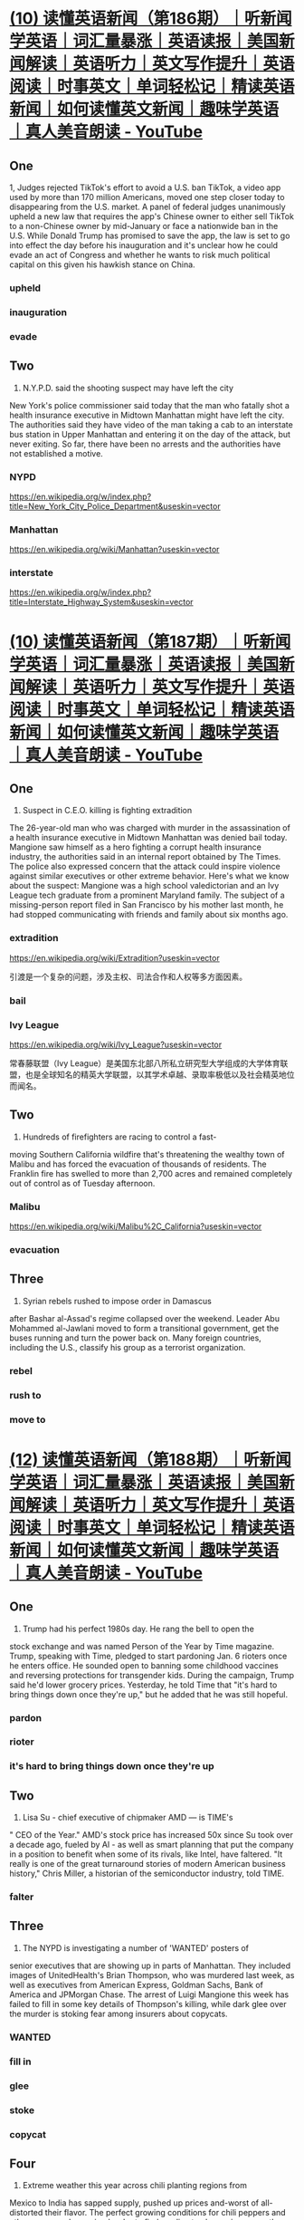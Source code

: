#+OPTIONS: toc:1 ^:nil ~:nil num:nil reveal_title_slide:nil timestamp:nil

* [[https://www.youtube.com/watch?v=DFZRg8z_AJg][(10) 读懂英语新闻（第186期）｜听新闻学英语｜词汇量暴涨｜英语读报｜美国新闻解读｜英语听力｜英文写作提升｜英语阅读｜时事英文｜单词轻松记｜精读英语新闻｜如何读懂英文新闻｜趣味学英语 ｜真人美音朗读 - YouTube]]
:PROPERTIES:
:CAPTURED_ON: [2024-01-05 Fri 14:22]
:END:
** One
1, Judges rejected TikTok's effort to avoid a U.S. ban
TikTok, a video app used by more than 170 million Americans,
moved one step closer today to disappearing from the U.S. market. A
panel of federal judges unanimously upheld a new law that requires
the app's Chinese owner to either sell TikTok to a non-Chinese owner
by mid-January or face a nationwide ban in the U.S. While Donald
Trump has promised to save the app, the law is set to go into effect
the day before his inauguration and it's unclear how he could evade
an act of Congress and whether he wants to risk much political
capital on this given his hawkish stance on China.
*** upheld
*** inauguration
*** evade
** Two
2. N.Y.P.D. said the shooting suspect may have left the city
New York's police commissioner said today that the man who
fatally shot a health insurance executive in Midtown
Manhattan might have left the city. The authorities said they
have video of the man taking a cab to an interstate bus station
in Upper Manhattan and entering it on the day of the attack,
but never exiting. So far, there have been no arrests and the
authorities have not established a motive.
*** NYPD
:LOGBOOK:
- Note taken on [2024-12-11 Wed 09:51] \\
  纽约市警察局（NYPD）是美国最大的市警局，下设多个部门，负责维护纽约市治安。
:END:
https://en.wikipedia.org/w/index.php?title=New_York_City_Police_Department&useskin=vector
*** Manhattan
https://en.wikipedia.org/wiki/Manhattan?useskin=vector
*** interstate
https://en.wikipedia.org/w/index.php?title=Interstate_Highway_System&useskin=vector

* [[https://www.youtube.com/watch?v=46AovK1-eX4][(10) 读懂英语新闻（第187期）｜听新闻学英语｜词汇量暴涨｜英语读报｜美国新闻解读｜英语听力｜英文写作提升｜英语阅读｜时事英文｜单词轻松记｜精读英语新闻｜如何读懂英文新闻｜趣味学英语 ｜真人美音朗读 - YouTube]]
:PROPERTIES:
:CAPTURED_ON: [2024-01-05 Fri 14:22]
:END:

** One
1. Suspect in C.E.O. killing is fighting extradition
The 26-year-old man who was charged with murder in the assassination of a
health insurance executive in Midtown Manhattan was denied bail today.
Mangione saw himself as a hero fighting a corrupt health insurance industry,
the authorities said in an internal report obtained by The Times. The police
also expressed concern that the attack could inspire violence against similar
executives or other extreme behavior.
Here's what we know about the suspect: Mangione was a high school
valedictorian and an Ivy League tech graduate from a prominent Maryland
family. The subject of a missing-person report filed in San Francisco by his
mother last month, he had stopped communicating with friends and family
about six months ago.

*** extradition
https://en.wikipedia.org/wiki/Extradition?useskin=vector

引渡是一个复杂的问题，涉及主权、司法合作和人权等多方面因素。
*** bail
*** Ivy League
https://en.wikipedia.org/wiki/Ivy_League?useskin=vector

常春藤联盟（Ivy League）是美国东北部八所私立研究型大学组成的大学体育联盟，也是全球知名的精英大学联盟，以其学术卓越、录取率极低以及社会精英地位而闻名。
** Two
2. Hundreds of firefighters are racing to control a fast-
moving Southern California wildfire that's threatening
the wealthy town of Malibu and has forced the
evacuation of thousands of residents. The Franklin fire
has swelled to more than 2,700 acres and remained
completely out of control as of Tuesday afternoon.
*** Malibu
:LOGBOOK:
- Note taken on [2024-12-12 Thu 10:03] \\
  马里布独特的地理位置、气候条件和历史文化，使其成为一个备受瞩目的海滨城市，但同时也面临着自然灾害和环境保护等方面的挑战。
:END:
https://en.wikipedia.org/wiki/Malibu%2C_California?useskin=vector

*** evacuation
** Three
3. Syrian rebels rushed to impose order in Damascus
after Bashar al-Assad's regime collapsed over the
weekend. Leader Abu Mohammed al-Jawlani moved to
form a transitional government, get the buses running
and turn the power back on. Many foreign countries,
including the U.S., classify his group as a terrorist
organization.
*** rebel
*** rush to
*** move to
* [[https://www.youtube.com/watch?v=zrmOoQ8bwBw][(12) 读懂英语新闻（第188期）｜听新闻学英语｜词汇量暴涨｜英语读报｜美国新闻解读｜英语听力｜英文写作提升｜英语阅读｜时事英文｜单词轻松记｜精读英语新闻｜如何读懂英文新闻｜趣味学英语 ｜真人美音朗读 - YouTube]]
:PROPERTIES:
:CAPTURED_ON: [2024-01-05 Fri 14:22]
:END:
** One
1. Trump had his perfect 1980s day. He rang the bell to open the
stock exchange and was named Person of the Year by Time magazine.
Trump, speaking with Time, pledged to start pardoning Jan. 6 rioters
once he enters office. He sounded open to banning some childhood
vaccines and reversing protections for transgender kids. During the
campaign, Trump said he'd lower grocery prices. Yesterday, he told
Time that "it's hard to bring things down once they're up," but he
added that he was still hopeful.
*** pardon
*** rioter
*** it's hard to bring things down once they're up
** Two
2. Lisa Su - chief executive of chipmaker AMD — is TIME's
" CEO of the Year." AMD's stock price has increased 50x since Su
took over a decade ago, fueled by Al - as well as smart planning
that put the company in a position to benefit when some of its
rivals, like Intel, have faltered. "It really is one of the great
turnaround stories of modern American business history," Chris
Miller, a historian of the semiconductor industry, told TIME.
*** falter
** Three
3. The NYPD is investigating a number of 'WANTED' posters of
senior executives that are showing up in parts of Manhattan. They
included images of UnitedHealth's Brian Thompson, who was
murdered last week, as well as executives from American Express,
Goldman Sachs, Bank of America and JPMorgan Chase. The arrest of
Luigi Mangione this week has failed to fill in some key details of
Thompson's killing, while dark glee over the murder is stoking fear
among insurers about copycats.
*** WANTED
*** fill in
*** glee
*** stoke
*** copycat
** Four
4. Extreme weather this year across chili planting regions from
Mexico to India has sapped supply, pushed up prices and-worst
of all-distorted their flavor. The perfect growing conditions for
chili peppers and other crops are becoming harder to find as
climate change increases the frequency of weather extremes such
as drought and floods, according to researchers. Some suppliers
are under pressure and chefs will soon be forced to innovate.
*** sap
*** flavor
*** drought
*** chefs
* [[https://www.youtube.com/watch?v=0V-erwAAzeM][(13) 读懂英语新闻（第189期）｜听新闻学英语｜词汇量暴涨｜英语读报｜美国新闻解读｜英语听力｜英文写作提升｜英语阅读｜时事英文｜单词轻松记｜精读英语新闻｜如何读懂英文新闻｜趣味学英语 ｜真人美音朗读 - YouTube]]
:PROPERTIES:
:CAPTURED_ON: [2024-01-05 Fri 14:22]
:END:
** One
1. Madison mourned after a school shooting
A makeshift memorial grew on a sidewalk outside a Christian
school in Madison, Wis., where a teenage student fatally shot a
teacher and a fellow student yesterday. Police identified the
shooter as Natalie Rupnow, a 15-year-old student who died from
what appeared to be a self-inflicted gunshot wound. Much is
still unknown about the attack.
*** Madison
https://en.wikipedia.org/wiki/Madison,_Wisconsin?useskin=vector
*** mourn
*** makeshift
https://en.wiktionary.org/wiki/makeshift
*** fellow student
** Two
2. Mangione Faces First-Degree Murder Charge That Brands Him a Terrorist
A grand jury formally indicted Luigi Mangione in the killing of Brian
Thompson, the chief executive of UnitedHealthcare. "This was a frightening,
well-planned, targeted murder that was intended to cause shock and attention
and intimidation, " said Alvin L. Bragg, the Manhattan district attorney, at a
news conference on Tuesday. A lawyer for Mr. Mangione, Karen Friedman
Agnifilo, declined to comment on the new charges. If convicted on the highest
charges, Mr. Mangione faces a sentence of life in prison without parole.
*** brand
*** indict
*** intimidation
:LOGBOOK:
- Note taken on [2024-12-25 Wed 09:49] \\
  https://www.dicts.cn/dictword20181/html/22471f08fae98218f73617e7e599bc63.html?intimidate
:END:

*** declined
:LOGBOOK:
- Note taken on [2024-12-25 Wed 09:49] \\
  https://www.dicts.cn/dictword20181/html/fe911eb0a594a4f847ef6f0548db4270.html?decline
:END:

*** parole
https://en.wikipedia.org/wiki/Parole?useskin=vector
** Three
3. A Russian general was killed today by a bomb on a
Moscow street. Ukraine claimed responsibility for what
appears to be one of the most brazen assassinations since
Russia's full-scale invasion nearly three years ago.
Yesterday, Kyiv had blamed him for the "massive use of
banned chemical weapons" in Ukraine.
*** what appears to be
*** brazen
:LOGBOOK:
- Note taken on [2024-12-25 Wed 09:53] \\
  https://www.dicts.cn/dictword20181/html/73cd04c35219dfdd2975c5c74bde97b6.html?brazen
:END:

*** full-scale
*** Kyiv
https://en.wikipedia.org/wiki/Kyiv?useskin=vector

* [[https://www.youtube.com/watch?v=xv5OLy8J5wU][(15) 读懂英语新闻（第190期）｜听新闻学英语｜词汇量暴涨｜英语读报｜美国新闻解读｜英语听力｜英文写作提升｜英语阅读｜时事英文｜单词轻松记｜精读英语新闻｜如何读懂英文新闻｜趣味学英语 ｜真人美音朗读 - YouTube]]
:PROPERTIES:
:CAPTURED_ON: [2024-01-05 Fri 14:22]
:END:

** One
1. A driver plowed a vehicle into a Christmas market in the city of
Magdeburg in central Germany this evening, killing at least two
people and injuring more than 65 others, 14 of them severely. The
driver, identified as a 50-year-old Saudi Arabian citizen, was
arrested, the authorities said. They said they believe it was a
deliberate attack. More than 1,000 Christmas markets pop up every
year in Germany, and have been targeted by terrorists before.
*** plow into

*** Magdeburg
https://en.wikipedia.org/wiki/Magdeburg?useskin=vector
*** deliberate

*** pop up

** Two
2. Hopes were high that the Fed's rate cuts could make homes
more affordable, but so far, that hasn't happened. Average rates
on 30-year mortgages have climbed to around 6.7% from
roughly 6.1% since the central bank started lowering rates in
September, according to Freddie Mac. And they're only poised
to rise further. That's because mortgage rates move with the
yield on the 10-year Treasury, which has surged this week.
*** mortgage
https://en.wikipedia.org/wiki/Mortgage?useskin=vector
*** poised to

*** yield
https://en.wikipedia.org/wiki/Yield_(finance)?useskin=vector
** Three
3. Anthony Loke, Malaysia's transportation minister, announced
plans for a robotics company to renew a search for the plane that
disappeared in 2014. "We think that this is another attempt to find
[Malaysia Airlines Flight] 370, and it is our responsibility, and our
obligation, and our commitment to the families." The flight was en
route to Beijing from Kuala Lumpur with 239 people on board. An
approximately $150 million multiyear search effort-the most
expensive in aviation history— ended in 2017.
*** en route
:LOGBOOK:
- Note taken on [2024-12-24 Tue 09:48] \\
  on the way
:END:

*** aviation
https://en.wikipedia.org/wiki/Aviation?useskin=vector
* [[https://www.youtube.com/watch?v=Gb63l2VsyWQ][(15) 读懂英语新闻（第191期）｜听新闻学英语｜词汇量暴涨｜英语读报｜美国新闻解读｜英语听力｜英文写作提升｜英语阅读｜时事英文｜单词轻松记｜精读英语新闻｜如何读懂英文新闻｜趣味学英语 ｜真人美音朗读 - YouTube]]
:PROPERTIES:
:CAPTURED_ON: [2024-01-05 Fri 14:22]
:END:
** One
1, American Airlines briefly grounded all U.S. flights
On one of the busiest travel days of the year, American Airlines grounded all
its flights in the U.S. this morning for about an hour. American said a vendor
technology issue had affected systems needed to release flights. While
relatively brief, the ground stop could result in heavy delays in the coming
days. Tens of millions of people fly from mid-December to shortly after New
Year's Day, and a travel record is expected to be set this year. The airline
issued a waiver allowing people flying through some airports to reschedule
their flights through Thursday.
*** American Airline
https://en.wikipedia.org/wiki/American_Airlines?useskin=vector
*** briefly
*** ground
*** vendor
*** ground stop
https://en.wikipedia.org/wiki/Ground_stop?useskin=vector
*** waiver
** Two
2. Believe it or not, there's a long tradition of Santa Claus
polls. The Times ran one in 1985 and, over the years, belief has
held quite steady, even if some parents now wonder if joy will
turn to trauma for their children when the truth comes out.
Americans don't just believe in Santa. They approve of his
performance. In a 2020 poll, 73 percent of respondents gave
him a positive rating.
*** believe it or not
*** Santa Claus
https://en.wikipedia.org/wiki/Santa_Claus?useskin=vector
*** trauma
*** come out
** Three
3. President-elect Trump has big plans to make America
greater — in terms of square mileage. He has floated
acquiring Greenland, reclaiming the Panama Canal,
annexing Canada, and potentially invading Mexico - to the
intense consternation of their leaders.
*** in terms of
*** float
*** reclaim
*** Panama Canal
https://en.wikipedia.org/wiki/Panama_Canal?useskin=vector
*** annex
*** consternation
